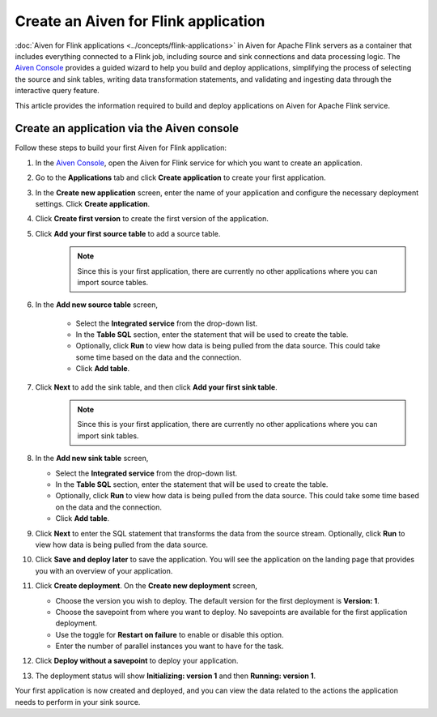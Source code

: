 Create an Aiven for Flink application 
=========================================

:doc:`Aiven for Flink applications <../concepts/flink-applications>` in Aiven for Apache Flink servers as a container that includes everything connected to a Flink job, including source and sink connections and data processing logic. The `Aiven Console <https://console.aiven.io/>`_ provides a guided wizard to help you build and deploy applications, simplifying the process of selecting the source and sink tables, writing data transformation statements, and validating and ingesting data through the interactive query feature.

This article provides the information required to build and deploy applications on Aiven for Apache Flink service. 

Create an application via the Aiven console
--------------------------------------------

Follow these steps to build your first Aiven for Flink application: 

1. In the `Aiven Console <https://console.aiven.io/>`_, open the Aiven for Flink service for which you want to create an application. 
2. Go to the **Applications** tab and click **Create application** to create your first application. 
3. In the **Create new application** screen, enter the name of your application and configure the necessary deployment settings. Click **Create application**. 
4. Click **Create first version** to create the first version of the application. 
5. Click **Add your first source table** to add a source table. 
    .. note::
        Since this is your first application, there are currently no other applications where you can import source tables.   
6. In the **Add new source table** screen, 
    
    * Select the **Integrated service** from the drop-down list. 
    * In the **Table SQL** section, enter the statement that will be used to create the table. 
    * Optionally, click **Run** to view how data is being pulled from the data source. This could take some time based on the data and the connection. 
    * Click **Add table**. 
7. Click **Next** to add the sink table, and then click **Add your first sink table**. 
    .. note::   
        Since this is your first application, there are currently no other applications where you can import sink tables.
8.  In the **Add new sink table** screen, 
    
    * Select the **Integrated service** from the drop-down list. 
    * In the **Table SQL** section, enter the statement that will be used to create the table.  
    * Optionally, click **Run** to view how data is being pulled from the data source. This could take some time based on the data and the connection. 
    * Click **Add table**. 
9.  Click **Next** to enter the SQL statement that transforms the data from the source stream. Optionally, click **Run** to view how data is being pulled from the data source. 
10. Click **Save and deploy later** to save the application. You will see the application on the landing page that provides you with an overview of your application. 

    .. image:: /images/products/flink/application_landingpage_view.png
        :scale: 50 %
        :alt: Application landing page with an view of source table, SQL statement and sink table
    
11. Click **Create deployment**. On the **Create new deployment** screen, 
    
    * Choose the version you wish to deploy. The default version for the first deployment is **Version: 1**. 
    * Choose the savepoint from where you want to deploy. No savepoints are available for the first application deployment. 
    * Use the toggle for **Restart on failure** to enable or disable this option. 
    * Enter the number of parallel instances you want to have for the task. 
12. Click **Deploy without a savepoint** to deploy your application. 
13. The deployment status will show **Initializing: version 1** and then **Running: version 1**.

Your first application is now created and deployed, and you can view the data related to the actions the application needs to perform in your sink source.



